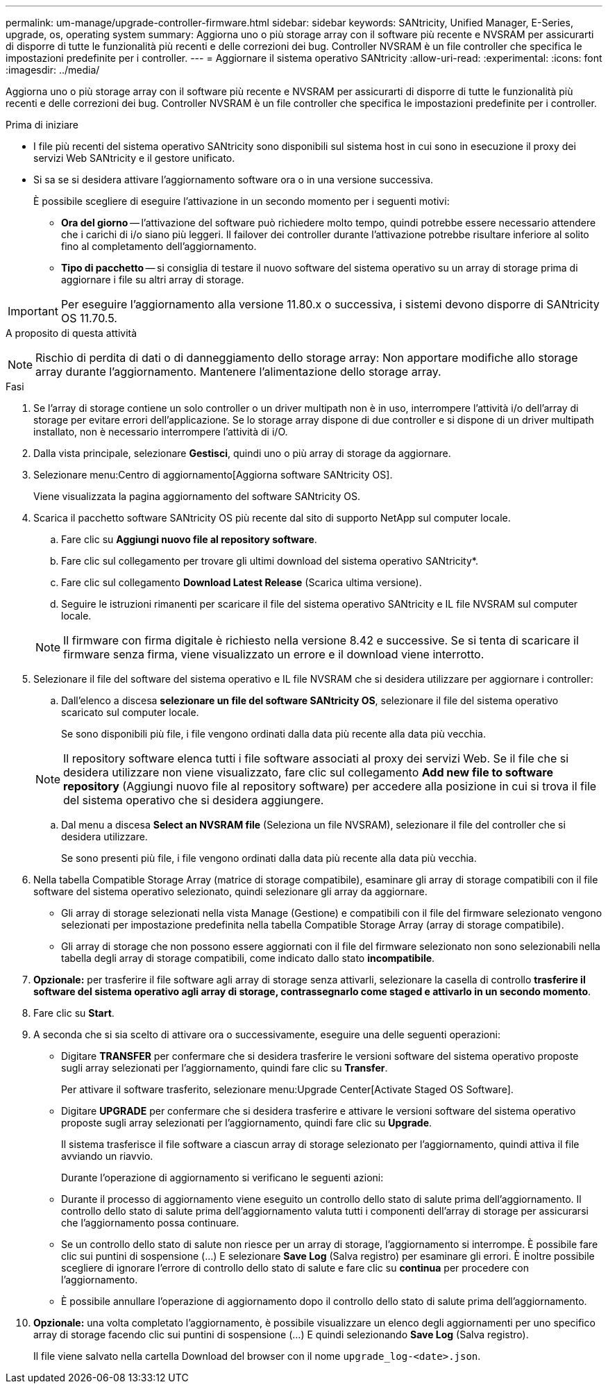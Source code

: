 ---
permalink: um-manage/upgrade-controller-firmware.html 
sidebar: sidebar 
keywords: SANtricity, Unified Manager, E-Series, upgrade, os, operating system 
summary: Aggiorna uno o più storage array con il software più recente e NVSRAM per assicurarti di disporre di tutte le funzionalità più recenti e delle correzioni dei bug. Controller NVSRAM è un file controller che specifica le impostazioni predefinite per i controller. 
---
= Aggiornare il sistema operativo SANtricity
:allow-uri-read: 
:experimental: 
:icons: font
:imagesdir: ../media/


[role="lead"]
Aggiorna uno o più storage array con il software più recente e NVSRAM per assicurarti di disporre di tutte le funzionalità più recenti e delle correzioni dei bug. Controller NVSRAM è un file controller che specifica le impostazioni predefinite per i controller.

.Prima di iniziare
* I file più recenti del sistema operativo SANtricity sono disponibili sul sistema host in cui sono in esecuzione il proxy dei servizi Web SANtricity e il gestore unificato.
* Si sa se si desidera attivare l'aggiornamento software ora o in una versione successiva.
+
È possibile scegliere di eseguire l'attivazione in un secondo momento per i seguenti motivi:

+
** *Ora del giorno* -- l'attivazione del software può richiedere molto tempo, quindi potrebbe essere necessario attendere che i carichi di i/o siano più leggeri. Il failover dei controller durante l'attivazione potrebbe risultare inferiore al solito fino al completamento dell'aggiornamento.
** *Tipo di pacchetto* -- si consiglia di testare il nuovo software del sistema operativo su un array di storage prima di aggiornare i file su altri array di storage.





IMPORTANT: Per eseguire l'aggiornamento alla versione 11.80.x o successiva, i sistemi devono disporre di SANtricity OS 11.70.5.

.A proposito di questa attività
++ ++

[NOTE]
====
Rischio di perdita di dati o di danneggiamento dello storage array: Non apportare modifiche allo storage array durante l'aggiornamento. Mantenere l'alimentazione dello storage array.

====
.Fasi
. Se l'array di storage contiene un solo controller o un driver multipath non è in uso, interrompere l'attività i/o dell'array di storage per evitare errori dell'applicazione. Se lo storage array dispone di due controller e si dispone di un driver multipath installato, non è necessario interrompere l'attività di i/O.
. Dalla vista principale, selezionare *Gestisci*, quindi uno o più array di storage da aggiornare.
. Selezionare menu:Centro di aggiornamento[Aggiorna software SANtricity OS].
+
Viene visualizzata la pagina aggiornamento del software SANtricity OS.

. Scarica il pacchetto software SANtricity OS più recente dal sito di supporto NetApp sul computer locale.
+
.. Fare clic su *Aggiungi nuovo file al repository software*.
.. Fare clic sul collegamento per trovare gli ultimi download del sistema operativo SANtricity*.
.. Fare clic sul collegamento *Download Latest Release* (Scarica ultima versione).
.. Seguire le istruzioni rimanenti per scaricare il file del sistema operativo SANtricity e IL file NVSRAM sul computer locale.


+
[NOTE]
====
Il firmware con firma digitale è richiesto nella versione 8.42 e successive. Se si tenta di scaricare il firmware senza firma, viene visualizzato un errore e il download viene interrotto.

====
. Selezionare il file del software del sistema operativo e IL file NVSRAM che si desidera utilizzare per aggiornare i controller:
+
.. Dall'elenco a discesa *selezionare un file del software SANtricity OS*, selezionare il file del sistema operativo scaricato sul computer locale.
+
Se sono disponibili più file, i file vengono ordinati dalla data più recente alla data più vecchia.

+
[NOTE]
====
Il repository software elenca tutti i file software associati al proxy dei servizi Web. Se il file che si desidera utilizzare non viene visualizzato, fare clic sul collegamento *Add new file to software repository* (Aggiungi nuovo file al repository software) per accedere alla posizione in cui si trova il file del sistema operativo che si desidera aggiungere.

====
.. Dal menu a discesa *Select an NVSRAM file* (Seleziona un file NVSRAM), selezionare il file del controller che si desidera utilizzare.
+
Se sono presenti più file, i file vengono ordinati dalla data più recente alla data più vecchia.



. Nella tabella Compatible Storage Array (matrice di storage compatibile), esaminare gli array di storage compatibili con il file software del sistema operativo selezionato, quindi selezionare gli array da aggiornare.
+
** Gli array di storage selezionati nella vista Manage (Gestione) e compatibili con il file del firmware selezionato vengono selezionati per impostazione predefinita nella tabella Compatible Storage Array (array di storage compatibile).
** Gli array di storage che non possono essere aggiornati con il file del firmware selezionato non sono selezionabili nella tabella degli array di storage compatibili, come indicato dallo stato *incompatibile*.


. *Opzionale:* per trasferire il file software agli array di storage senza attivarli, selezionare la casella di controllo *trasferire il software del sistema operativo agli array di storage, contrassegnarlo come staged e attivarlo in un secondo momento*.
. Fare clic su *Start*.
. A seconda che si sia scelto di attivare ora o successivamente, eseguire una delle seguenti operazioni:
+
** Digitare *TRANSFER* per confermare che si desidera trasferire le versioni software del sistema operativo proposte sugli array selezionati per l'aggiornamento, quindi fare clic su *Transfer*.
+
Per attivare il software trasferito, selezionare menu:Upgrade Center[Activate Staged OS Software].

** Digitare *UPGRADE* per confermare che si desidera trasferire e attivare le versioni software del sistema operativo proposte sugli array selezionati per l'aggiornamento, quindi fare clic su *Upgrade*.
+
Il sistema trasferisce il file software a ciascun array di storage selezionato per l'aggiornamento, quindi attiva il file avviando un riavvio.



+
Durante l'operazione di aggiornamento si verificano le seguenti azioni:

+
** Durante il processo di aggiornamento viene eseguito un controllo dello stato di salute prima dell'aggiornamento. Il controllo dello stato di salute prima dell'aggiornamento valuta tutti i componenti dell'array di storage per assicurarsi che l'aggiornamento possa continuare.
** Se un controllo dello stato di salute non riesce per un array di storage, l'aggiornamento si interrompe. È possibile fare clic sui puntini di sospensione (...) E selezionare *Save Log* (Salva registro) per esaminare gli errori. È inoltre possibile scegliere di ignorare l'errore di controllo dello stato di salute e fare clic su *continua* per procedere con l'aggiornamento.
** È possibile annullare l'operazione di aggiornamento dopo il controllo dello stato di salute prima dell'aggiornamento.


. *Opzionale:* una volta completato l'aggiornamento, è possibile visualizzare un elenco degli aggiornamenti per uno specifico array di storage facendo clic sui puntini di sospensione (...) E quindi selezionando *Save Log* (Salva registro).
+
Il file viene salvato nella cartella Download del browser con il nome `upgrade_log-<date>.json`.


